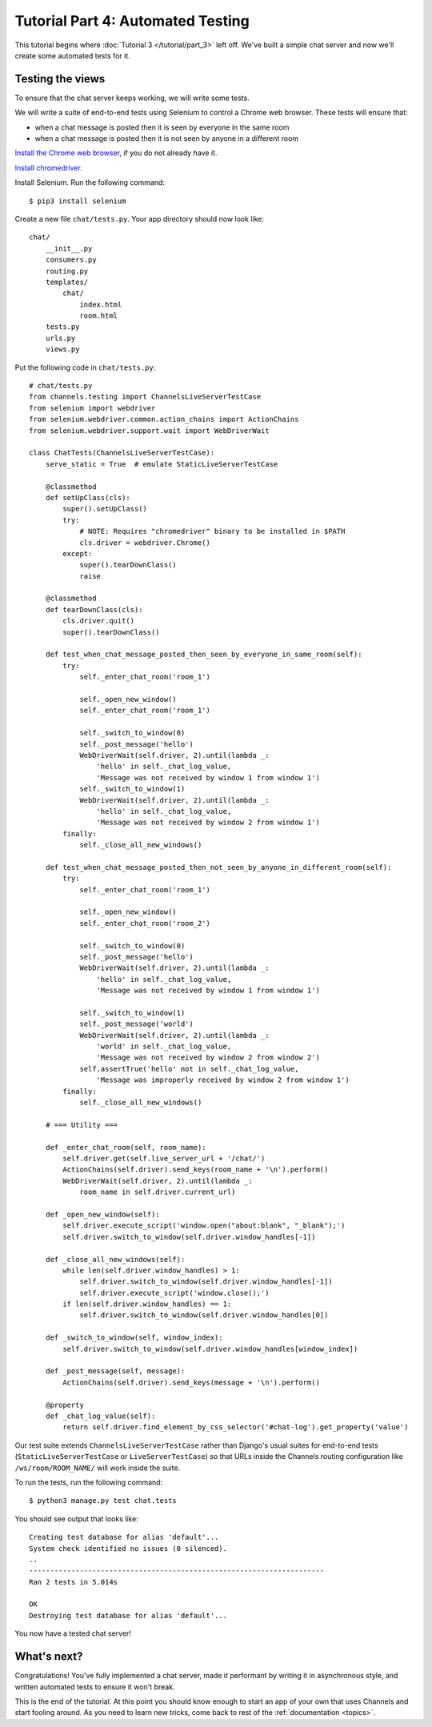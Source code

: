Tutorial Part 4: Automated Testing
==================================

This tutorial begins where :doc:`Tutorial 3 </tutorial/part_3>` left off.
We've built a simple chat server and now we'll create some automated tests for it.

Testing the views
-----------------

To ensure that the chat server keeps working, we will write some tests.

We will write a suite of end-to-end tests using Selenium to control a Chrome web
browser. These tests will ensure that:

* when a chat message is posted then it is seen by everyone in the same room
* when a chat message is posted then it is not seen by anyone in a different room

`Install the Chrome web browser`_, if you do not already have it.

`Install chromedriver`_.

Install Selenium. Run the following command::

    $ pip3 install selenium

.. _Install the Chrome web browser: https://www.google.com/chrome/
.. _Install chromedriver: https://sites.google.com/a/chromium.org/chromedriver/getting-started

Create a new file ``chat/tests.py``. Your app directory should now look like::

    chat/
        __init__.py
        consumers.py
        routing.py
        templates/
            chat/
                index.html
                room.html
        tests.py
        urls.py
        views.py

Put the following code in ``chat/tests.py``::

    # chat/tests.py
    from channels.testing import ChannelsLiveServerTestCase
    from selenium import webdriver
    from selenium.webdriver.common.action_chains import ActionChains
    from selenium.webdriver.support.wait import WebDriverWait
    
    class ChatTests(ChannelsLiveServerTestCase):
        serve_static = True  # emulate StaticLiveServerTestCase
        
        @classmethod
        def setUpClass(cls):
            super().setUpClass()
            try:
                # NOTE: Requires "chromedriver" binary to be installed in $PATH
                cls.driver = webdriver.Chrome()
            except:
                super().tearDownClass()
                raise
        
        @classmethod
        def tearDownClass(cls):
            cls.driver.quit()
            super().tearDownClass()
        
        def test_when_chat_message_posted_then_seen_by_everyone_in_same_room(self):
            try:
                self._enter_chat_room('room_1')
                
                self._open_new_window()
                self._enter_chat_room('room_1')
                
                self._switch_to_window(0)
                self._post_message('hello')
                WebDriverWait(self.driver, 2).until(lambda _:
                    'hello' in self._chat_log_value,
                    'Message was not received by window 1 from window 1')
                self._switch_to_window(1)
                WebDriverWait(self.driver, 2).until(lambda _:
                    'hello' in self._chat_log_value,
                    'Message was not received by window 2 from window 1')
            finally:
                self._close_all_new_windows()
        
        def test_when_chat_message_posted_then_not_seen_by_anyone_in_different_room(self):
            try:
                self._enter_chat_room('room_1')
                
                self._open_new_window()
                self._enter_chat_room('room_2')
                
                self._switch_to_window(0)
                self._post_message('hello')
                WebDriverWait(self.driver, 2).until(lambda _:
                    'hello' in self._chat_log_value,
                    'Message was not received by window 1 from window 1')
                
                self._switch_to_window(1)
                self._post_message('world')
                WebDriverWait(self.driver, 2).until(lambda _:
                    'world' in self._chat_log_value,
                    'Message was not received by window 2 from window 2')
                self.assertTrue('hello' not in self._chat_log_value,
                    'Message was improperly received by window 2 from window 1')
            finally:
                self._close_all_new_windows()
        
        # === Utility ===
        
        def _enter_chat_room(self, room_name):
            self.driver.get(self.live_server_url + '/chat/')
            ActionChains(self.driver).send_keys(room_name + '\n').perform()
            WebDriverWait(self.driver, 2).until(lambda _:
                room_name in self.driver.current_url)
        
        def _open_new_window(self):
            self.driver.execute_script('window.open("about:blank", "_blank");')
            self.driver.switch_to_window(self.driver.window_handles[-1])
        
        def _close_all_new_windows(self):
            while len(self.driver.window_handles) > 1:
                self.driver.switch_to_window(self.driver.window_handles[-1])
                self.driver.execute_script('window.close();')
            if len(self.driver.window_handles) == 1:
                self.driver.switch_to_window(self.driver.window_handles[0])
        
        def _switch_to_window(self, window_index):
            self.driver.switch_to_window(self.driver.window_handles[window_index])
        
        def _post_message(self, message):
            ActionChains(self.driver).send_keys(message + '\n').perform()
        
        @property
        def _chat_log_value(self):
            return self.driver.find_element_by_css_selector('#chat-log').get_property('value')

Our test suite extends ``ChannelsLiveServerTestCase`` rather than Django's usual
suites for end-to-end tests (``StaticLiveServerTestCase`` or ``LiveServerTestCase``) so
that URLs inside the Channels routing configuration like ``/ws/room/ROOM_NAME/``
will work inside the suite.

To run the tests, run the following command::

    $ python3 manage.py test chat.tests

You should see output that looks like::

    Creating test database for alias 'default'...
    System check identified no issues (0 silenced).
    ..
    ----------------------------------------------------------------------
    Ran 2 tests in 5.014s
    
    OK
    Destroying test database for alias 'default'...

You now have a tested chat server!

What's next?
------------

Congratulations! You've fully implemented a chat server, made it performant by
writing it in asynchronous style, and written automated tests to ensure it won't
break.

This is the end of the tutorial. At this point you should know enough to start
an app of your own that uses Channels and start fooling around.
As you need to learn new tricks, come back to rest of the
:ref:`documentation <topics>`.
